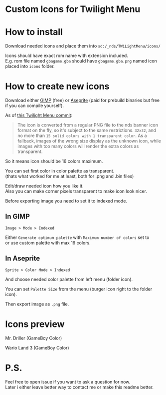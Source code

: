 #+STARTUP: indent
#+OPTIONS: line-break:t

* Custom Icons for Twilight Menu

* How to install
Download needed icons and place them into ~sd:/_nds/TWiLightMenu/icons/~

Icons should have exact rom name with extension included. \\
E.g. rom file named ~gbagame.gba~ should have ~gbagame.gba.png~ named icon placed into ~icons~ folder.

* How to create new icons
Download either [[https://www.gimp.org/downloads/][GIMP]] (free) or [[https://www.aseprite.org/download/][Aseprite]] (paid for prebuild binaries but free if you can compile yourself).

As of [[https://github.com/DS-Homebrew/TWiLightMenu/pull/1800][this Twilight Menu commit]]:
#+begin_quote
The icon is converted from a regular PNG file to the nds banner icon
format on the fly, so it's subject to the same restrictions. ~32x32~,
and no more than ~15 solid colors with 1 transparent color~. As a
fallback, images of the wrong size display as the unknown icon, while
images with too many colors will render the extra colors as
transparent.
#+end_quote
So it means icon should be 16 colors maximum.

You can set first color in color palette as transparent. \\
(thats what worked for me at least, both for .png and .bin files)

Edit/draw needed icon how you like it. \\
Also you can make corner pixels transparent to make icon look nicer.

[[file:images/aseprite_remove_corner.png]]

Before exporting image you need to set it to indexed mode.
** In GIMP
[[file:images/gimp_indexed.jpg]]
    
  ~Image > Mode > Indexed~
  
  Either ~Generate optimum palette~ with ~Maximum number of colors~ set to \\
  or use custom palette with max 16 colors.
** In Aseprite
[[file:images/aseprite_indexed.png]]

~Sprite > Color Mode > Indexed~
  
  And choose needed color palette from left menu (folder icon).

  [[file:images/aseprite_palette.png]]
  
  You can set ~Palette Size~ from the menu (burger icon right to the folder icon).

  [[file:images/aseprite_palette_size.png]]

  
Then export image as ~.png~ file.

* Icons preview

[[file:icons/Mr. Driller.gbc.png]]

Mr. Driller (GameBoy Color)

[[file:images/wario_sleep.gif]]

Wario Land 3 (GameBoy Color)

* P.S.
Feel free to open issue if you want to ask a question for now. \\
Later i either leave better way to contact me or make this readme better.
